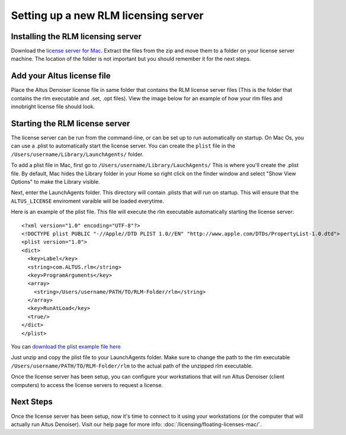 Setting up a new RLM licensing server
-------------------------------------

Installing the RLM licensing server
###################################

Download the `license server for Mac`__. Extract the files from the zip and move them to a folder on your license server machine. The location of the folder is not important but you should remember it for the next steps.

__ http://shop.innobright.com/wp-content/uploads/2018/05/RLM-12.1-Mac-Licensing-Package.zip
 


Add your Altus license file
###########################

Place the Altus Denoiser license file in same folder that contains the RLM license server files (This is the folder that contains the rlm executable and .set, .opt files).  View the image below for an example of how your rlm files and innobright license file should look.

.. image:: ./licensing/rlmterminal.jpg
   :scale: 80 %
   :align: center


Starting the RLM license server
###############################

The license server can be run from the command-line, or can be set up to run automatically on startup.  On Mac Os, you can use a .plist to automatically start the license server.  You can create the ``plist`` file in the ``/Users/username/Library/LaunchAgents/`` folder.

To add a plist file in Mac, first go to ``/Users/username/Library/LauchAgents/``  This is where you'll create the .plist file.  By default, Mac hides the Library folder in your Home so right click on the finder window and select "Show View Options" to make the Library visible. 

.. image:: ./licensing/mac_step_1.png
   :scale: 80 %
   :align: center

Next, enter the LaunchAgents folder.  This directory will contain .plists that will run on startup.  This will ensure that the ``ALTUS_LICENSE`` enviroment varaible will be loaded everytime.

.. image:: ./licensing/mac_step_2.png
   :scale: 60 %
   :align: center

Here is an example of the plist file.  This file will execute the rlm executable automatically starting the license server::

    <?xml version="1.0" encoding="UTF-8"?>
    <!DOCTYPE plist PUBLIC "-//Apple//DTD PLIST 1.0//EN" "http://www.apple.com/DTDs/PropertyList-1.0.dtd">
    <plist version="1.0">
    <dict>
      <key>Label</key>
      <string>com.ALTUS.rlm</string>
      <key>ProgramArguments</key>
      <array>
        <string>/Users/username/PATH/TO/RLM-Folder/rlm</string>
      </array>
      <key>RunAtLoad</key>
      <true/>
    </dict>
    </plist>


You can `download the plist example file here`__

__ http://shop.innobright.com/wp-content/uploads/2018/05/com.Altus_.rlm_-1.zip

Just unzip and copy the plist file to your LaunchAgents folder.  Make sure to change the path to the rlm executable ``/Users/username/PATH/TO/RLM-Folder/rlm`` to the actual path of the unzipped rlm executable. 


.. image:: ./licensing/rlm_daemon.jpg
   :scale: 80 %
   :align: center


Once the license server has been setup, you can configure your workstations that will run Altus Denoiser (client computers) to access the license servers to request a license.

Next Steps
##########

Once the license server has been setup, now it's time to connect to it using your workstations (or the computer that will actually run Altus Denoiser).  Visit our help page for more info: :doc:`/licensing/floating-licenses-mac/`.